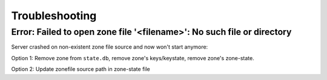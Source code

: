 Troubleshooting
===============

.. Systemd error: Address already in use... override see quick start
.. Unknown rtype with concrete data ... unsupported rtype in domain



Error: Failed to open zone file '<filename>': No such file or directory
-----------------------------------------------------------------------

Server crashed on non-existent zone file source and now won't start anymore:

Option 1: Remove zone from ``state.db``, remove zone's keys/keystate, remove zone's
zone-state.

Option 2: Update zonefile source path in zone-state file
